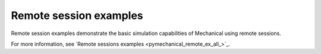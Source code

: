.. _ref_remote_session_examples:

Remote session examples
------------------------

Remote session examples demonstrate the basic simulation capabilities of Mechanical using remote sessions.

For more information, see `Remote sessions examples <pymechanical_remote_ex_all_>`_.